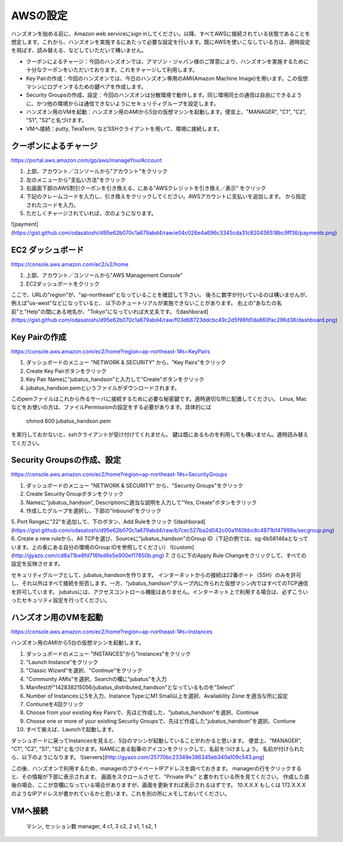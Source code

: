AWSの設定
===============

ハンズオンを始める前に、Amazon web serviceにsign inしてください。以降、すべてAWSに接続されている状態であることを想定します。これから、ハンズオンを実施するにあたって必要な設定を行います。既にAWSを使いこなしている方は、適時設定を飛ばす、読み替える、などしていただいて構いません。

- クーポンによるチャージ：今回のハンズオンでは、アマゾン・ジャパン様のご厚意により、ハンズオンを実施するために十分なクーポンをいただいております。これをチャージして利用します。
- Key Pairの作成：今回のハンズオンでは、今日のハンズオン専用のAMI(Amazon Machine Image)を用います。この仮想マシンにログインするための鍵ペアを作成します。
- Security Groupsの作成、設定：今回のハンズオンは分散環境で動作します。同じ環境同士の通信は自由にできるように、かつ他の環境からは通信できないようにセキュリティグループを設定します。
- ハンズオン用のVMを起動：ハンズオン用のAMIから5台の仮想マシンを起動します。便宜上、"MANAGER", "C1", "C2", "S1", "S2"と名づけます。
- VMへ接続：putty, TeraTerm, などSSHクライアントを用いて、環境に接続します。
 


クーポンによるチャージ
-------------------------
https://portal.aws.amazon.com/gp/aws/manageYourAccount

1. 上部、アカウント／コンソールから"アカウント"をクリック
2. 左のメニューから"支払い方法"をクリック
3. 右画面下部のAWS割引クーポンを引き換える、にある"AWSクレジットを引き換え／表示" をクリック
4. 下記のクレームコードを入力し、引き換えをクリックしてください。AWSアカウントに支払いを追加します。 から指定されたコードを入力。
5. ただしくチャージされていれば、次のようになります。

![payment](https://gist.github.com/odasatoshi/d95e62b070c1a679abd4/raw/e04c026e4a696c3345cda31c820436518bc9ff36/payments.png)


EC2 ダッシュボード
------------------------
https://console.aws.amazon.com/ec2/v2/home

1. 上部、アカウント／コンソールから"AWS Management Console"
2. EC2ダッシュボートをクリック

ここで、URLの"region"が、"ap-northeast"となっていることを確認して下さい。
後ろに数字が付いているのは構いませんが、例えば"us-west"などになっていると、
以下のチュートリアルが実施できないことがあります。
右上の"あなたの名前"と"Help"の間にある地名が、"Tokyo"になっていれば大丈夫です。
![dashborad](https://gist.github.com/odasatoshi/d95e62b070c1a679abd4/raw/f03d68723ddcbc49c2d5f98fd1da860fac296d38/dashboard.png)

Key Pairの作成
------------------------
https://console.aws.amazon.com/ec2/home?region=ap-northeast-1#s=KeyPairs

1. ダッシュボードのメニュー "NETWORK & SECURITY" から、"Key Pairs"をクリック
2. Create Key Pairボタンをクリック
3. Key Pair Nameに"jubatus_handson"と入力して"Create"ボタンをクリック
4. jubatus_handson.pemというファイルがダウンロードされます。

このpemファイルはこれから作るサーバに接続するために必要な秘密鍵です。適時適切な所に配置してください。
Linux, Macなどをお使いの方は、ファイルPermissionの設定をする必要があります。具体的には

    chmod 600 jubatus_handson.pem

を実行しておかないと、sshクライアントが受け付けてくれません。
鍵は既にあるものを利用しても構いません。適時読み替えてください。

Security Groupsの作成、設定
-----------------------------
https://console.aws.amazon.com/ec2/home?region=ap-northeast-1#s=SecurityGroups

1. ダッシュボードのメニュー "NETWORK & SECURITY" から、"Security Groups"をクリック
2. Create Security Groupボタンをクリック
3. Nameに"jubatus_handson", Descriptionに適当な説明を入力して"Yes, Create"ボタンをクリック
4. 作成したグループを選択し、下部の"Inbound"をクリック
5. Port Rangeに"22"を追加して、下のボタン、Add Ruleをクリック
![dashborad](https://gist.github.com/odasatoshi/d95e62b070c1a679abd4/raw/b7cec527ba2d042c00a1f40bbc8c4871b147999a/secgroup.png)
6. Create a new ruleから、All TCPを選び、Sourceに"jubatus_handson"のGroup ID（下記の例では、sg-6b58146aとなっています。上の表にある自分の環境のGroup IDを参照してください）
![custom](http://gyazo.com/cd8a71be8fd716fed6e5e900ef17850b.png)
7. さらに下のApply Rule Changeをクリックして、すべての設定を反映させます。


セキュリティグループとして、jubatus_handsonを作ります。
インターネットからの接続は22番ポート（SSH）のみを許可し、それ以外はすべて接続を拒否します。一方、"jubatus_handson"グループ内に作られた仮想マシン内ではすべてのTCP通信を許可しています。
jubatusには、アクセスコントロール機能はありません。インターネット上で利用する場合は、必ずこういったセキュリティ設定を行ってください。


ハンズオン用のVMを起動
-------------------------
https://console.aws.amazon.com/ec2/home?region=ap-northeast-1#s=Instances

ハンズオン用のAMIから5台の仮想マシンを起動します。

1. ダッシュボードのメニュー "INSTANCES"から"Instances"をクリック
2. "Launch Instance"をクリック
3. "Classic Wizard"を選択、"Continue"をクリック
4. "Community AMIs"を選択、Searchの欄に"jubatus"を入力
5. Manifestが"142838215056/jubatus_distributed_handson"となっているものを"Select"
6. Number of Instances:に5を入力、Instance Type:にM1 Small以上を選択、Availability Zone:を適当な所に設定
7. Contiuneを4回クリック
8. Choose from your existing Key Pairsで、先ほど作成した、"jubatus_handson"を選択、Continue
9. Choose one or more of your existing Security Groupsで、先ほど作成した"jubatus_handson"を選択、Contiune
10. すべて揃えば、Launchで起動します。

ダッシュボードに戻ってInstancesを見ると、5台のマシンが起動していることがわかると思います。
便宜上、"MANAGER", "C1", "C2", "S1", "S2"と名づけます。NAMEにある鉛筆のアイコンをクリックして、名前をつけましょう。
名前が付けられたら、以下のようになります。
![servers](http://gyazo.com/25770bc23349e386345eb340a109c543.png)

この後、ハンズオンで利用するため、managerのプライベートIPアドレスを調べておきます。
managerの行をクリックすると、その情報が下部に表示されます。
画面をスクロールさせて、"Private IPs:" と書かれている所を見てください。
作成した直後の場合、ここが空欄になっている場合がありますが、画面を更新すれば表示されるはずです。
10.X.X.X もしくは 172.X.X.X のようなIPアドレスが書かれているかと思います。これを別の所にメモしておいてください。

VMへ接続
--------

    マシン, セッション数
    manager, 4
    c1, 3
    c2, 2
    s1, 1
    s2, 1


